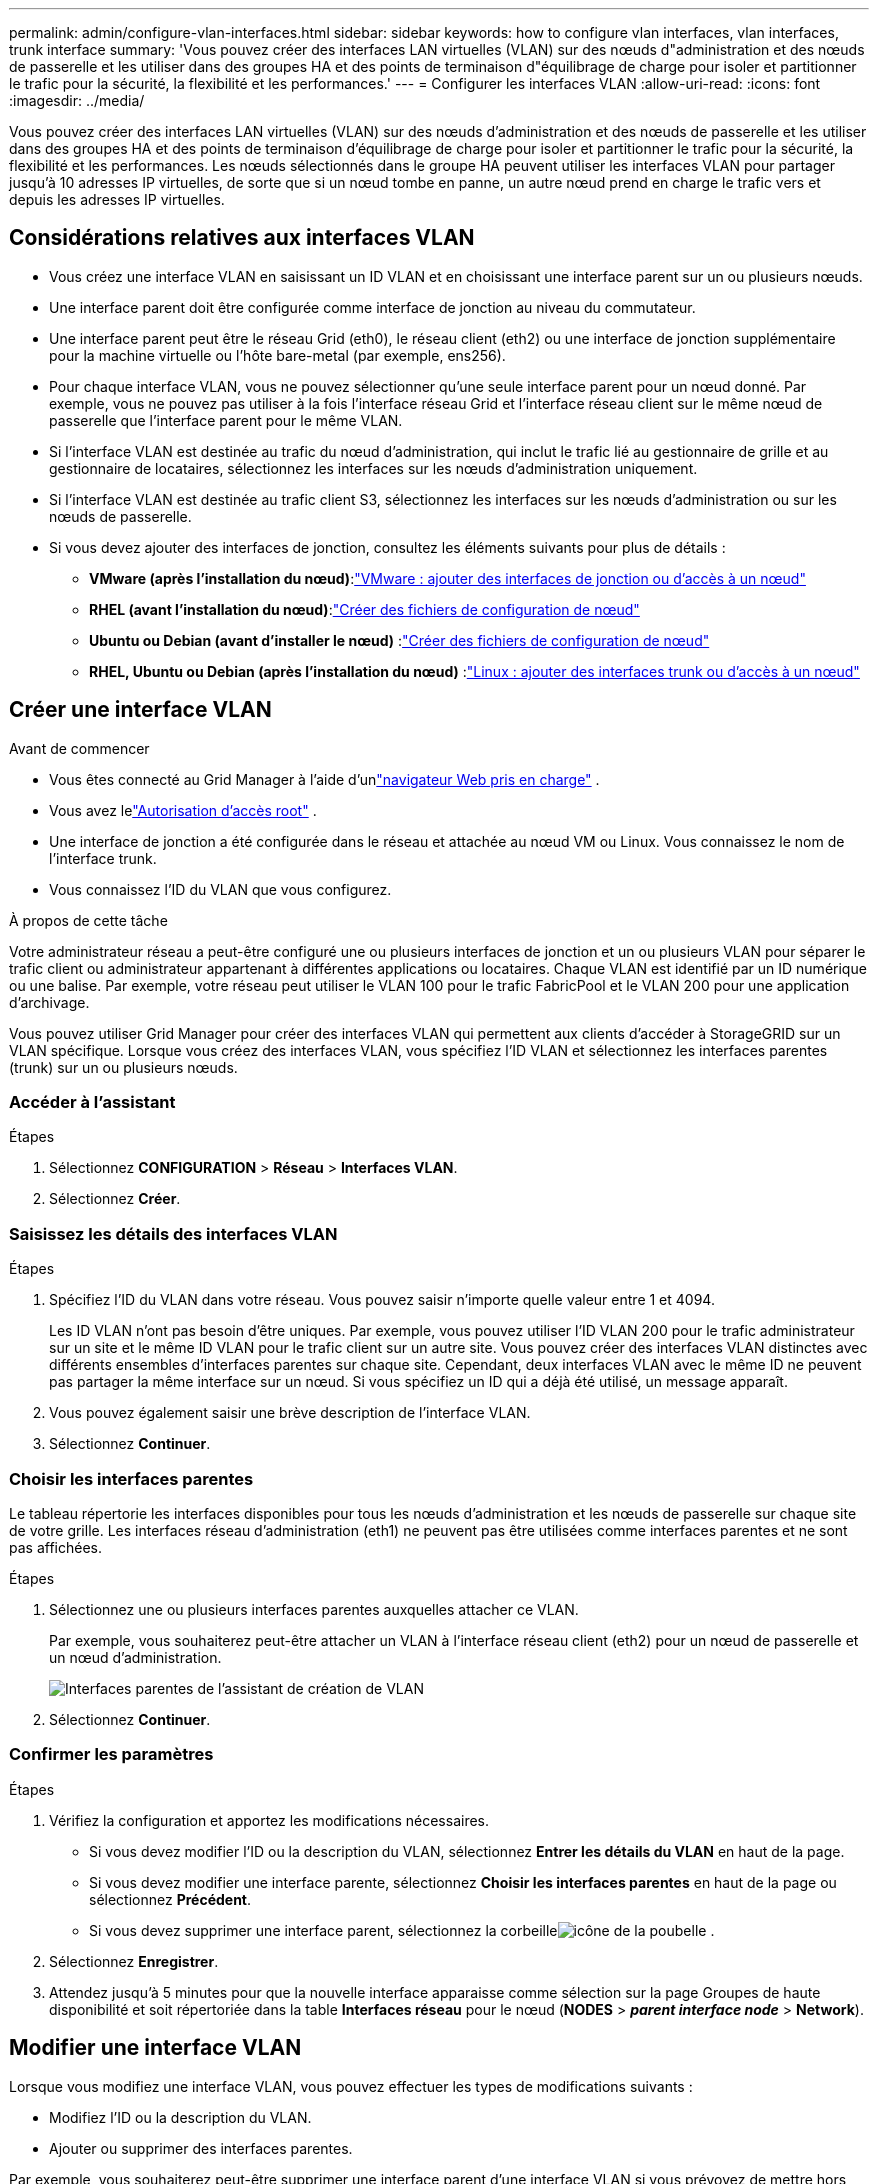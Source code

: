 ---
permalink: admin/configure-vlan-interfaces.html 
sidebar: sidebar 
keywords: how to configure vlan interfaces, vlan interfaces, trunk interface 
summary: 'Vous pouvez créer des interfaces LAN virtuelles (VLAN) sur des nœuds d"administration et des nœuds de passerelle et les utiliser dans des groupes HA et des points de terminaison d"équilibrage de charge pour isoler et partitionner le trafic pour la sécurité, la flexibilité et les performances.' 
---
= Configurer les interfaces VLAN
:allow-uri-read: 
:icons: font
:imagesdir: ../media/


[role="lead"]
Vous pouvez créer des interfaces LAN virtuelles (VLAN) sur des nœuds d'administration et des nœuds de passerelle et les utiliser dans des groupes HA et des points de terminaison d'équilibrage de charge pour isoler et partitionner le trafic pour la sécurité, la flexibilité et les performances. Les nœuds sélectionnés dans le groupe HA peuvent utiliser les interfaces VLAN pour partager jusqu'à 10 adresses IP virtuelles, de sorte que si un nœud tombe en panne, un autre nœud prend en charge le trafic vers et depuis les adresses IP virtuelles.



== Considérations relatives aux interfaces VLAN

* Vous créez une interface VLAN en saisissant un ID VLAN et en choisissant une interface parent sur un ou plusieurs nœuds.
* Une interface parent doit être configurée comme interface de jonction au niveau du commutateur.
* Une interface parent peut être le réseau Grid (eth0), le réseau client (eth2) ou une interface de jonction supplémentaire pour la machine virtuelle ou l'hôte bare-metal (par exemple, ens256).
* Pour chaque interface VLAN, vous ne pouvez sélectionner qu'une seule interface parent pour un nœud donné.  Par exemple, vous ne pouvez pas utiliser à la fois l’interface réseau Grid et l’interface réseau client sur le même nœud de passerelle que l’interface parent pour le même VLAN.
* Si l'interface VLAN est destinée au trafic du nœud d'administration, qui inclut le trafic lié au gestionnaire de grille et au gestionnaire de locataires, sélectionnez les interfaces sur les nœuds d'administration uniquement.
* Si l'interface VLAN est destinée au trafic client S3, sélectionnez les interfaces sur les nœuds d'administration ou sur les nœuds de passerelle.
* Si vous devez ajouter des interfaces de jonction, consultez les éléments suivants pour plus de détails :
+
** *VMware (après l'installation du nœud)*:link:../maintain/vmware-adding-trunk-or-access-interfaces-to-node.html["VMware : ajouter des interfaces de jonction ou d'accès à un nœud"]
** *RHEL (avant l'installation du nœud)*:link:../rhel/creating-node-configuration-files.html["Créer des fichiers de configuration de nœud"]
** *Ubuntu ou Debian (avant d'installer le nœud)* :link:../ubuntu/creating-node-configuration-files.html["Créer des fichiers de configuration de nœud"]
** *RHEL, Ubuntu ou Debian (après l'installation du nœud)* :link:../maintain/linux-adding-trunk-or-access-interfaces-to-node.html["Linux : ajouter des interfaces trunk ou d'accès à un nœud"]






== Créer une interface VLAN

.Avant de commencer
* Vous êtes connecté au Grid Manager à l'aide d'unlink:../admin/web-browser-requirements.html["navigateur Web pris en charge"] .
* Vous avez lelink:admin-group-permissions.html["Autorisation d'accès root"] .
* Une interface de jonction a été configurée dans le réseau et attachée au nœud VM ou Linux.  Vous connaissez le nom de l'interface trunk.
* Vous connaissez l’ID du VLAN que vous configurez.


.À propos de cette tâche
Votre administrateur réseau a peut-être configuré une ou plusieurs interfaces de jonction et un ou plusieurs VLAN pour séparer le trafic client ou administrateur appartenant à différentes applications ou locataires.  Chaque VLAN est identifié par un ID numérique ou une balise.  Par exemple, votre réseau peut utiliser le VLAN 100 pour le trafic FabricPool et le VLAN 200 pour une application d'archivage.

Vous pouvez utiliser Grid Manager pour créer des interfaces VLAN qui permettent aux clients d'accéder à StorageGRID sur un VLAN spécifique.  Lorsque vous créez des interfaces VLAN, vous spécifiez l'ID VLAN et sélectionnez les interfaces parentes (trunk) sur un ou plusieurs nœuds.



=== Accéder à l'assistant

.Étapes
. Sélectionnez *CONFIGURATION* > *Réseau* > *Interfaces VLAN*.
. Sélectionnez *Créer*.




=== Saisissez les détails des interfaces VLAN

.Étapes
. Spécifiez l'ID du VLAN dans votre réseau.  Vous pouvez saisir n’importe quelle valeur entre 1 et 4094.
+
Les ID VLAN n’ont pas besoin d’être uniques.  Par exemple, vous pouvez utiliser l’ID VLAN 200 pour le trafic administrateur sur un site et le même ID VLAN pour le trafic client sur un autre site.  Vous pouvez créer des interfaces VLAN distinctes avec différents ensembles d’interfaces parentes sur chaque site.  Cependant, deux interfaces VLAN avec le même ID ne peuvent pas partager la même interface sur un nœud.  Si vous spécifiez un ID qui a déjà été utilisé, un message apparaît.

. Vous pouvez également saisir une brève description de l’interface VLAN.
. Sélectionnez *Continuer*.




=== Choisir les interfaces parentes

Le tableau répertorie les interfaces disponibles pour tous les nœuds d’administration et les nœuds de passerelle sur chaque site de votre grille.  Les interfaces réseau d'administration (eth1) ne peuvent pas être utilisées comme interfaces parentes et ne sont pas affichées.

.Étapes
. Sélectionnez une ou plusieurs interfaces parentes auxquelles attacher ce VLAN.
+
Par exemple, vous souhaiterez peut-être attacher un VLAN à l’interface réseau client (eth2) pour un nœud de passerelle et un nœud d’administration.

+
image::../media/vlan-create-parent-interfaces.png[Interfaces parentes de l'assistant de création de VLAN]

. Sélectionnez *Continuer*.




=== Confirmer les paramètres

.Étapes
. Vérifiez la configuration et apportez les modifications nécessaires.
+
** Si vous devez modifier l'ID ou la description du VLAN, sélectionnez *Entrer les détails du VLAN* en haut de la page.
** Si vous devez modifier une interface parente, sélectionnez *Choisir les interfaces parentes* en haut de la page ou sélectionnez *Précédent*.
** Si vous devez supprimer une interface parent, sélectionnez la corbeilleimage:../media/icon-trash-can.png["icône de la poubelle"] .


. Sélectionnez *Enregistrer*.
. Attendez jusqu'à 5 minutes pour que la nouvelle interface apparaisse comme sélection sur la page Groupes de haute disponibilité et soit répertoriée dans la table *Interfaces réseau* pour le nœud (*NODES* > *_parent interface node_* > *Network*).




== Modifier une interface VLAN

Lorsque vous modifiez une interface VLAN, vous pouvez effectuer les types de modifications suivants :

* Modifiez l'ID ou la description du VLAN.
* Ajouter ou supprimer des interfaces parentes.


Par exemple, vous souhaiterez peut-être supprimer une interface parent d’une interface VLAN si vous prévoyez de mettre hors service le nœud associé.

Notez ce qui suit :

* Vous ne pouvez pas modifier un ID VLAN si l’interface VLAN est utilisée dans un groupe HA.
* Vous ne pouvez pas supprimer une interface parente si cette interface parente est utilisée dans un groupe HA.
+
Par exemple, supposons que le VLAN 200 soit attaché aux interfaces parentes sur les nœuds A et B. Si un groupe HA utilise l'interface VLAN 200 pour le nœud A et l'interface eth2 pour le nœud B, vous pouvez supprimer l'interface parente inutilisée pour le nœud B, mais vous ne pouvez pas supprimer l'interface parente utilisée pour le nœud A.



.Étapes
. Sélectionnez *CONFIGURATION* > *Réseau* > *Interfaces VLAN*.
. Cochez la case correspondant à l’interface VLAN que vous souhaitez modifier.  Ensuite, sélectionnez *Actions* > *Modifier*.
. Vous pouvez également mettre à jour l'ID VLAN ou la description.  Ensuite, sélectionnez *Continuer*.
+
Vous ne pouvez pas mettre à jour un ID VLAN si le VLAN est utilisé dans un groupe HA.

. Vous pouvez également cocher ou décocher les cases pour ajouter des interfaces parentes ou pour supprimer les interfaces inutilisées.  Ensuite, sélectionnez *Continuer*.
. Vérifiez la configuration et apportez les modifications nécessaires.
. Sélectionnez *Enregistrer*.




== Supprimer une interface VLAN

Vous pouvez supprimer une ou plusieurs interfaces VLAN.

Vous ne pouvez pas supprimer une interface VLAN si elle est actuellement utilisée dans un groupe HA.  Vous devez supprimer l'interface VLAN du groupe HA avant de pouvoir la supprimer.

Pour éviter toute interruption du trafic client, envisagez d’effectuer l’une des opérations suivantes :

* Ajoutez une nouvelle interface VLAN au groupe HA avant de supprimer cette interface VLAN.
* Créez un nouveau groupe HA qui n’utilise pas cette interface VLAN.
* Si l’interface VLAN que vous souhaitez supprimer est actuellement l’interface active, modifiez le groupe HA.  Déplacez l’interface VLAN que vous souhaitez supprimer vers le bas de la liste des priorités.  Attendez que la communication soit établie sur la nouvelle interface principale, puis supprimez l’ancienne interface du groupe HA.  Enfin, supprimez l’interface VLAN sur ce nœud.


.Étapes
. Sélectionnez *CONFIGURATION* > *Réseau* > *Interfaces VLAN*.
. Cochez la case correspondant à chaque interface VLAN que vous souhaitez supprimer.  Ensuite, sélectionnez *Actions* > *Supprimer*.
. Sélectionnez *Oui* pour confirmer votre sélection.
+
Toutes les interfaces VLAN que vous avez sélectionnées sont supprimées.  Une bannière de réussite verte apparaît sur la page des interfaces VLAN.


